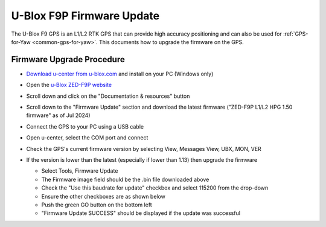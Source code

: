.. _common-gps-ublox-firmware-update:

==========================
U-Blox F9P Firmware Update
==========================

The U-Blox F9 GPS is an L1/L2 RTK GPS that can provide high accuracy positioning and can also be used for :ref:`GPS-for-Yaw <common-gps-for-yaw>`.  This documents how to upgrade the firmware on the GPS.

Firmware Upgrade Procedure
--------------------------

- `Download u-center from u-blox.com <https://www.u-blox.com/en/product/u-center>`__ and install on your PC (Windows only)
- Open the `u-Blox ZED-F9P website <https://www.u-blox.com/en/product/zed-f9p-module?legacy=Current#Documentation-&-resources>`__
- Scroll down and click on the "Documentation & resources" button
- Scroll down to the "Firmware Update" section and download the latest firmware ("ZED-F9P L1/L2 HPG 1.50 firmware" as of Jul 2024)
- Connect the GPS to your PC using a USB cable
- Open u-center, select the COM port and connect

  .. image:: ../../../images/gps-ublox-f9p-ucenter-connect.png
      :target: ../_images/gps-ublox-f9p-ucenter-connect.png
      :width: 450px

- Check the GPS's current firmware version by selecting View, Messages View, UBX, MON, VER

  .. image:: ../../../images/gps-ublox-f9p-check-version.png
      :target: ../_images/gps-ublox-f9p-check-version.png
      :width: 450px

- If the version is lower than the latest (especially if lower than 1.13) then upgrade the firmware

  - Select Tools, Firmware Update
  - The Firmware image field should be the .bin file downloaded above
  - Check the "Use this baudrate for update" checkbox and select 115200 from the drop-down
  - Ensure the other checkboxes are as shown below
  - Push the green GO button on the bottom left
  - "Firmware Update SUCCESS" should be displayed if the update was successful

  .. image:: ../../../images/gps-ublox-f9p-firmware-update.png
      :target: ../_images/gps-ublox-f9p-firmware-update.png
      :width: 450px
